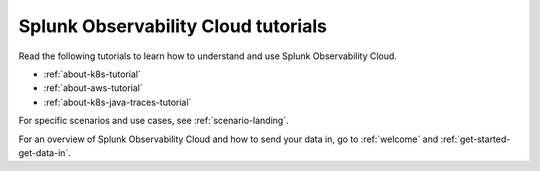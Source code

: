 
************************************************************
Splunk Observability Cloud tutorials
************************************************************

.. meta::
  :description: Tutorials and quickstart guides to get started monitoring your infrastructure with Splunk Observability Cloud.

Read the following tutorials to learn how to understand and use Splunk Observability Cloud. 

* :ref:`about-k8s-tutorial`
* :ref:`about-aws-tutorial`
* :ref:`about-k8s-java-traces-tutorial`

For specific scenarios and use cases, see :ref:`scenario-landing`.

For an overview of Splunk Observability Cloud and how to send your data in, go to :ref:`welcome` and :ref:`get-started-get-data-in`.

